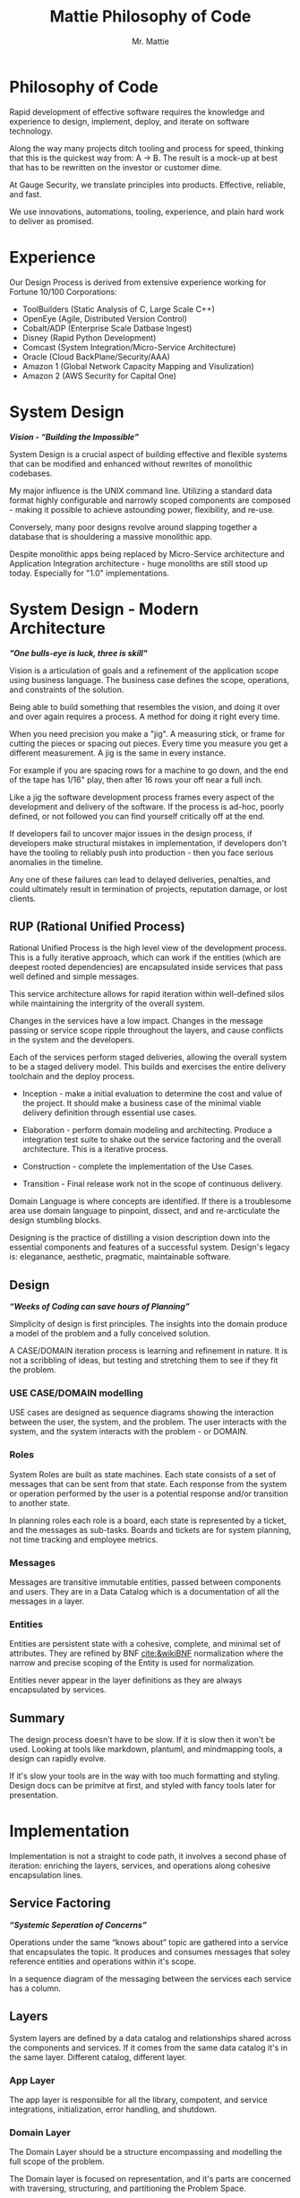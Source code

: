 #+LATEX_CLASS: article

#+TITLE: Mattie Philosophy of Code
#+AUTHOR: Mr. Mattie

* Philosophy of Code

Rapid development of effective software requires the knowledge and
experience to design, implement, deploy, and iterate on software
technology.

Along the way many projects ditch tooling and process for speed,
thinking that this is the quickest way from: A -> B. The result is a
mock-up at best that has to be rewritten on the investor or customer
dime.

At Gauge Security, we translate principles into products. Effective,
reliable, and fast.

We use innovations, automations, tooling, experience, and plain
hard work to deliver as promised.

* Experience

Our Design Process is derived from extensive experience working
for Fortune 10/100 Corporations:

- ToolBuilders (Static Analysis of C, Large Scale C++)
- OpenEye (Agile, Distributed Version Control)
- Cobalt/ADP (Enterprise Scale Datbase Ingest)
- Disney (Rapid Python Development)
- Comcast (System Integration/Micro-Service Architecture)
- Oracle (Cloud BackPlane/Security/AAA)
- Amazon 1 (Global Network Capacity Mapping and Visulization)
- Amazon 2 (AWS Security for Capital One)

* System Design

#+BEGIN_CENTER
*/Vision - “Building the Impossible”/*
#+END_CENTER

System Design is a crucial aspect of building effective and flexible
systems that can be modified and enhanced without rewrites of
monolithic codebases.

My major influence is the UNIX command line. Utilizing a standard data
format highly configurable and narrowly scoped components are
composed - making it possible to achieve astounding power,
flexibility, and re-use.

Conversely, many poor designs revolve around slapping together a
database that is shouldering a massive monolithic app. 

Despite monolithic apps being replaced by Micro-Service architecture
and Application Integration architecture - huge monoliths are still
stood up today. Especially for "1.0" implementations.

* System Design - Modern Architecture 

#+BEGIN_CENTER
*/"One bulls-eye is luck, three is skill"/*
#+END_CENTER

Vision is a articulation of goals and a refinement of the application
scope using business language. The business case defines the scope,
operations, and constraints of the solution.

Being able to build something that resembles the vision, and doing it
over and over again requires a process. A method for doing it right
every time.

When you need precision you make a "jig". A measuring stick, or frame
for cutting the pieces or spacing out pieces. Every time you measure
you get a different measurement. A jig is the same in every instance.

For example if you are spacing rows for a machine to go down, and the
end of the tape has 1/16" play, then after 16 rows your off near a
full inch.

Like a jig the software development process frames every aspect of the
development and delivery of the software. If the process is ad-hoc,
poorly defined, or not followed you can find yourself critically off
at the end.

If developers fail to uncover major issues in the design process, if
developers make structural mistakes in implementation, if developers
don't have the tooling to reliably push into production - then you
face serious anomalies in the timeline. 

Any one of these failures can lead to delayed deliveries, penalties,
and could ultimately result in termination of projects, reputation
damage, or lost clients.

** RUP (Rational Unified Process)

Rational Unified Process is the high level view of the development
process. This is a fully iterative approach, which can work if the
entities (which are deepest rooted dependencies) are encapsulated
inside services that pass well defined and simple messages.

This service architecture allows for rapid iteration within
well-defined silos while maintaining the intergrity of the overall
system. 

Changes in the services have a low impact. Changes in the message
passing or service scope ripple throughout the layers, and cause
conflicts in the system and the developers.

Each of the services perform staged deliveries, allowing the overall
system to be a staged delivery model. This builds and exercises the
entire delivery toolchain and the deploy process.

- Inception - make a initial evaluation to determine the cost and
  value of the project. It should make a business case of the  minimal viable
  delivery definition through essential use cases.

-	Elaboration - perform domain modeling and architecting. Produce a
  integration test suite to shake out the service factoring and the
  overall architecture. This is a iterative process.

-	Construction - complete the implementation of the Use Cases.

-	Transition - Final release work not in the scope of continuous delivery.

Domain Language is where concepts are identified. If there is a
troublesome area use domain language to pinpoint, dissect, and and
re-arcticulate the design stumbling blocks.

Designing is the practice of distilling a vision description down into
the essential components and features of a successful system.
Design's legacy is: eleganance, aesthetic, pragmatic, maintainable
software.

** Design

#+BEGIN_CENTER
*/“Weeks of Coding can save hours of Planning”/*
#+END_CENTER

Simplicity of design is first principles. The insights into the domain
produce a model of the problem and a fully conceived solution.

A CASE/DOMAIN iteration process is learning and refinement in
nature. It is not a scribbling of ideas, but testing and stretching
them to see if they fit the problem.

*** USE CASE/DOMAIN modelling

USE cases are designed as sequence diagrams showing the interaction
between the user, the system, and the problem. The user interacts with
the system, and the system interacts with the problem - or DOMAIN.

*** Roles

System Roles are built as state machines. Each state consists of a set
of messages that can be sent from that state. Each response from the
system or operation performed by the user is a potential response
and/or transition to another state.

In planning roles each role is a board, each state is represented by a
ticket, and the messages as sub-tasks. Boards and tickets are for
system planning, not time tracking and employee metrics.

*** Messages

Messages are transitive immutable entities, passed between components
and users. They are in a Data Catalog which is a documentation of all
the messages in a layer.

*** Entities

Entities are persistent state with a cohesive, complete, and minimal
set of attributes. They are refined by BNF [[cite:&wikiBNF]] normalization
where the narrow and precise scoping of the Entity is used for
normalization.

Entities never appear in the layer definitions as they are always
encapsulated by services.

** Summary

The design process doesn't have to be slow. If it is slow then it won't be
used. Looking at tools like markdown, plantuml, and mindmapping tools, a design
can rapidly evolve.

If it's slow your tools are in the way with too much formatting and
styling.  Design docs can be primitve at first, and styled with fancy
tools later for presentation.

* Implementation

Implementation is not a straight to code path, it involves a second
phase of iteration: enriching the layers, services, and operations
along cohesive encapsulation lines.

** Service Factoring

#+BEGIN_CENTER
*/“Systemic Seperation of Concerns”/*
#+END_CENTER

Operations under the same “knows about” topic are gathered into a
service that encapsulates the topic. It produces and consumes messages
that soley reference entities and operations within it's scope.

In a sequence diagram of the messaging between the services each
service has a column.

** Layers

System layers are defined by a data catalog and relationships shared
across the components and services. If it comes from the same data
catalog it's in the same layer. Different catalog, different layer.

*** App Layer

The app layer is responsible for all the library, compotent, and
service integrations, initialization, error handling, and shutdown.

*** Domain Layer

The Domain Layer should be a structure encompassing and modelling the
full scope of the problem.

The Domain layer is focused on representation, and it's parts are
concerned with traversing, structuring, and partitioning the Problem
Space.

The Domain layer should fit on everything from a laptop for development,
to pyspark clusters for large scale data processing.

The structure of the Domain Layer should represent the real world
relationships between the pieces of data. 

A good example is the MacOS device model which has representations in
a network graph for connectivity and in planes such as power
management. Querying the device model is by passing a dictionary of
attributes providing encapsulation.

*** Technical Core

The Technical Layer ties into both the Application Layer and the
Domain Layer to provide the Business Logic and Algorithmic
capabilities of the system.

* Principles

#+BEGIN_CENTER
*/Principles are wisdom that when discarded produce a Pyrrhic victory/*
#+END_CENTER

** Twelve Factor App

-	One Code Base in Version Control (This can be decomposed into
  multiple repostories with advanced tooling capabilities) independent
  of environments configurations, and dependencies.

-	Explicit Dependencies and Dependency Isolation

- Code sharing between repositories is packages. All dependencies
  of each service are checked in as git submodules. All code in
  the repository is built into the package for that repository.

  submodule dependencies including executables are static linked
  down to the OS layer.

- Config Values in Environment Variables. Config values are propagated
  from the environment bound launcher into environment variables
  consumed by the application processes.

- Backing Services: All resources are abstracted as config bound
  componets, local and remote.

- Code and Build, bind environment config and build for release.

- Stateless Processes. All processes contain no locally attached state,
  all state is written to resources with ACID properties

- Port Binding - no web server or reverse proxy. The app binds to a
  bare port. No extra components are needed to run it.

- Scale via Processes. Scale horizontally with processes.

- Disposable Processes Make processes starting, stopping, and scaling
  fast. make them disposable putting state in ACID resources. Death of
  processes should not impact the system in any significant way.

- Dev/Prod Parity: Keep Dev and Prod in sync so that changes can be
  rapidly promoted to Prod with confidence.

- Logs - Log to stdout: Log to stdout, use logging services to pick up
  the stream and make it analyzable.
- Admin via one-oﬀ programs and REPL’s. Glue together dashboards out
  of logging services and dashboards.

** Tests as Contracts

Tests as contracts. Tests should reflect actual useful scenarios and
not simply exercise coverage. Test the expected behavior of the
interfaces on one level, and the performance on another.

To make it organized, and even possible to auto-generate docs from the
unit test code - make a test file for each operation being
tested. Enumerate the cases in the file.

Documentation should briefly describe what the behavior of the mode,
and the circumstances and types of the errors.

** Outsourcing

Outsource anything outside of the Core Domain to libraries and
services vastly accelerating development and the creation of value.
If the problem is in another domain it probably should be outsourced,
especially if it is in another technical domain.

Beware of dependency hell by choosing libraries and services with
extremely mature API’s with minimal sub-dependencies. Small libraries
with narrow scope and functionality should be avoided.

** submodules vs. packages

Pull the sources for outsourcing into the service repositories as git
submodules. Build packages and store in your own package repository so
that the source, builds, and repeatable builds for the entire system
is preserved.

** Side-Effect Free

Side Effect Free Functions: as many functions as possible should
return a result, and have no other effect upon subsequent calls,
or alter the outcomes of other function.

This simplifies analysis, understanding, and eliminates vast numbers
of diﬃcult to solve.

** Assertions

Assertions are Invariants that are like probes into the heart of the
design and the code. Invariants should be used primarily in tests.
well stated is single invariants or as predicate transformers
[[cite:&predicateWiki]] stating the pre and post conditions of the
function.

** Simplify Associations

Simplify Associations: Reduce connections and cardinality complexity
of relationships with constraints and layers found in the deeper
understanding of the problem domain.

Use Stored Procedures or Object Relational Mappers to abstract
Entities and Aggregates from the storage structure. This also
abstracts storage quirks from the Technical Core layer.

Stored Procedures enforce locking and return denormalized rows 
for compound objects.

** Factories

Factories are for the construction of compound objects, objects with
post-construction intialization, or selecting between objects with
different class lineage, but the same API.

** Tests as contracts

One of the main reasons why documentation is such a problem is drift,
no one notices when the code changes, but the documentation
doesn't. Attempts to integrate the two have been "Literate
Programmming" by Knuth [[cite:&wikiLiterate]]

The tools however were not time efficient enough due to the emphasis
on typesetting. More recently markdown has emerged as a fast way of
creating documents.

Now there is a even better way that has evolved in Emacs. It is called
org-mode and it allows for code blocks to be mixed with markdown like
document syntax.

Not only does it rapidly generate documentation, the code blocks can
even be executed inside the org-mode document, or written to files.

This allows for a new paradigm where the tests and the API
documentation are the same document. The tests illustrate the API,
verify the documentation, and "tangled" into files a test suite is
generated.

*** Structure

The test-suite/API documentation has the structure of a document with
a preamble introducing the API. Each operation in the API is a mixture
of code and documentation. 

Each Operation generates a test-suite file. In each operation test
file the CASE's are enumerated exhaustively, testing the code and
validating the documentation.

The result is a test-suite, and API documentation in sync.

* My Readings

Here is list of my most influential sources, with a short description
of what they are, or the influence they had on me.

** The 12 Factor App

The 12 Factor app [[cite:&factor]] is a seminal document on Architecture
and implementation of horizontal scaling Micro-Service Systems.  It's
lessons are from the blood, sweat, and tears of years - if not
decades - of writing scalable and maintainable systems.

** Semantic Versioning

Semantic Versioning [[cite:&semver]] is the state-of-the art in release
practices for version formatting and the semantics of the version
scheme.

It's commentary on release practices is priceless.

** Git Flow

Git is powerful, but does not impose a Workflow. This has lead to a
lot of chaos, but has also allowed for a lot of research into the best
Workflows for version control.

Git-Flow [[cite:&flow]] Is the best of the Workflows and is tooled as
"git-flow" on most systems.  The combination of a well thought out,
experience driven, powerful paradigm is a huge asset to any project.

** Conventional Commits

Most commit messages arise from a anarchy of practices leading
to git logs that are difficult to understand and impossible
to automate with tools.

Convential Commits [[cite:&conventional]] provide a standard for different
types of commits and what the types mean.  With git flow you can
understand the logs easily and also you can use tools to process the
logs.

** Introduction to Algorithms

MIT Introduction to Algorithms [[cite:&introduction]] is the definitive
work on the most common algorithms. It is the ten-ton-hammer of
algorithms with precise detail and thorough presentation of every
algorithm. This belongs on every programmer's shelf.

** Applied Cryptography

Applied Cryptography [[cite:&schneier2017applied]] is the seminal text on
cryptography theory, algorithms, and application.

The principles are explained in a precise and lucid manner. Not a
daily-driver for most programmers, but as a reference on cryptography
it has no peers.

** Design Patterns

Design Patterns [[cite:&gamma1994design]] are definitely one of the most
influental books on programming ever written. It introduces abstract
definitions of powerful code mechanisms in a high level description
This should be read cover-to-cover many times.

** Domain-driven Design

Domain-driven Design [[cite:&evans2004domain]] is a foundation
of design principles for system design and process. It
is a cover-to-cover read.

** Logic in Computer Science

Logic in Computer Science [[cite:&huth2004logic]]  deals with the modeling
and reasoning about computer code and systems. This is
a powerful book but very dense with predicate logic.

** Structure and Interpretation of Computer Programs

The original MIT intro to CompSci book [[cite:&abelson1996structure]] ss
my bible. It's thorough presentation of programming fundamentals in
the scheme language makes it a pleasant read. 

It is a tour-de-force of fundamentals, and a fascinating treament of
both functional and procedural programming.

** The Art of Computer Programming

Quite possibly the most famous series in programming. Written by Donald Knuth,
typeset in Tex - a system created to typeset the book correctly, It is
possibly the most correct text on programming.

Knuth famously wrote checks to anyone who could find a mistake in the
books. The checks were rarely cashed, they were one of the most
prized awards in programming culture. The series is four volumes currently

- Vol 1: Fundamental Algorithms [[cite:&knuth1998art]]
- Vol 2: Seminumerical Algorithms [[cite:&knuth2014art]]
- Vol 3: Sorting and Searching [[cite:&knuth1998art]]
- Vol 4: Combinitorial Algorithms [[cite:&knuth2022art]]

** The Structure of Scientific Revolutions

This classic text [[cite:&kuhn2012structure]] by Kuhn seperates
revolutionary ideas from incremental progress. It defines
revolutionary changes as paradim shifts to new models. This classic
pinpoints the tidal shifts in scientific thinking.

** Unix Power Tools

One of the most influential of my books Unix Power Tools
[[cite:&powers2003unix]] . It teaches the command line by examples with as
a teaching mechanism.

If you learn by example, and want to deep dive into the command line
this is the best book.

** Hackers, Heroes of the Computer Revolution

Steven Levy's [[cite:&levy2010hackers]] "Hackers" is an amazing
presentation of the early MIT years of computer programming, personal
computers, and early video game programming.

An easy read, and a good one.

** The Art of Unix Programming

The Art of Unix Programming [[cite:&raymond2003art]] is a very influential
book on designing systems the UNIX way and how to decompose complex
behavior into simple parts.

** The Cuckoo's Egg

The Cuckoo's egg [[cite:&stoll2000cuckoo]] was my first introduction into the world of
programming and UNIX. It inspired me to become a programmer.

** The Design and Evolution of C++

A lesser known work by Bjarne Stroustrup [[cite:&stroustrup1994design]],
in this book he discusses the context and the decisions that drove the
creation and evolution of C++. A must read for insight into the
creative and design process behind software.

** The Design of Every Day Things

The Design of Every Day Things [[cite:&norman2013design]] spawned
modern inteface design, and the rise of the product designer.
A must read for programmers to create intuitive software.

** The Soul of a New Machine

The Soul of a New Machine [[cite:&kidder1997soul]] is a great real world
example how a small nimble team using a simple clear vision and design
can build a revolutionary product in a very short amount of time.

#+print_bibliography:


